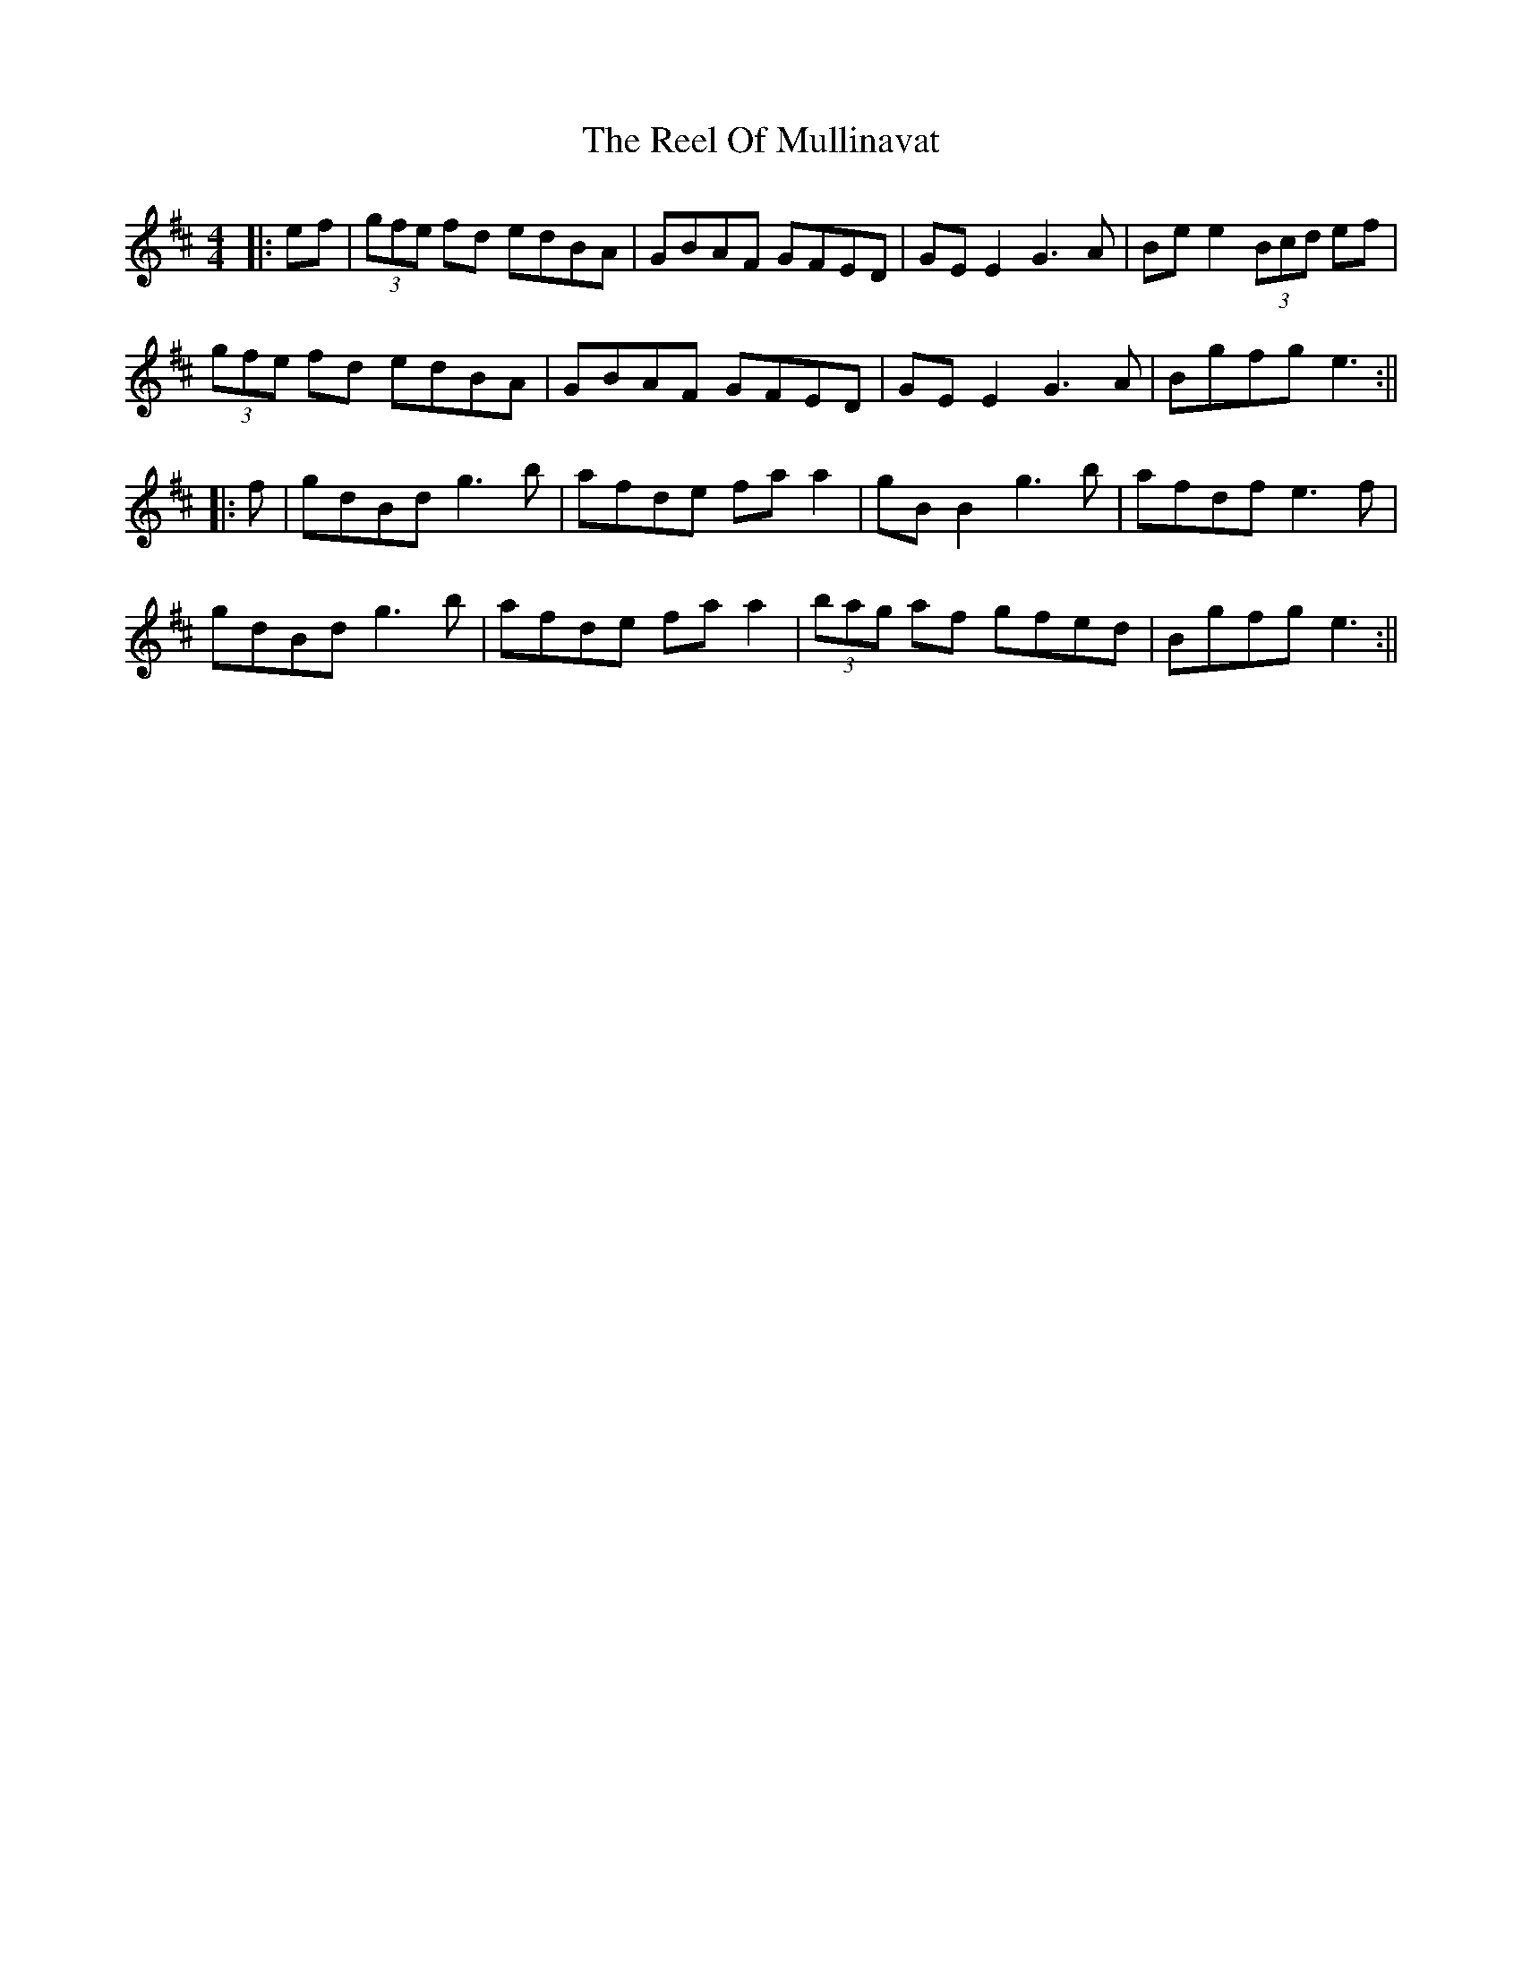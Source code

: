 X: 2
T: Reel Of Mullinavat, The
Z: JACKB
S: https://thesession.org/tunes/1339#setting14688
R: reel
M: 4/4
L: 1/8
K: Amix
|:ef| (3gfe fd edBA | GBAF GFED | GE E2 G3A | Be e2 (3Bcd ef |
(3gfe fd edBA | GBAF GFED | GE E2 G3A | Bgfg e3 :||
|:f| gdBd g3b | afde fa a2 | gB B2 g3b | afdf e3f |
gdBd g3b | afde fa a2 | (3bag af gfed | Bgfg e3 :||
